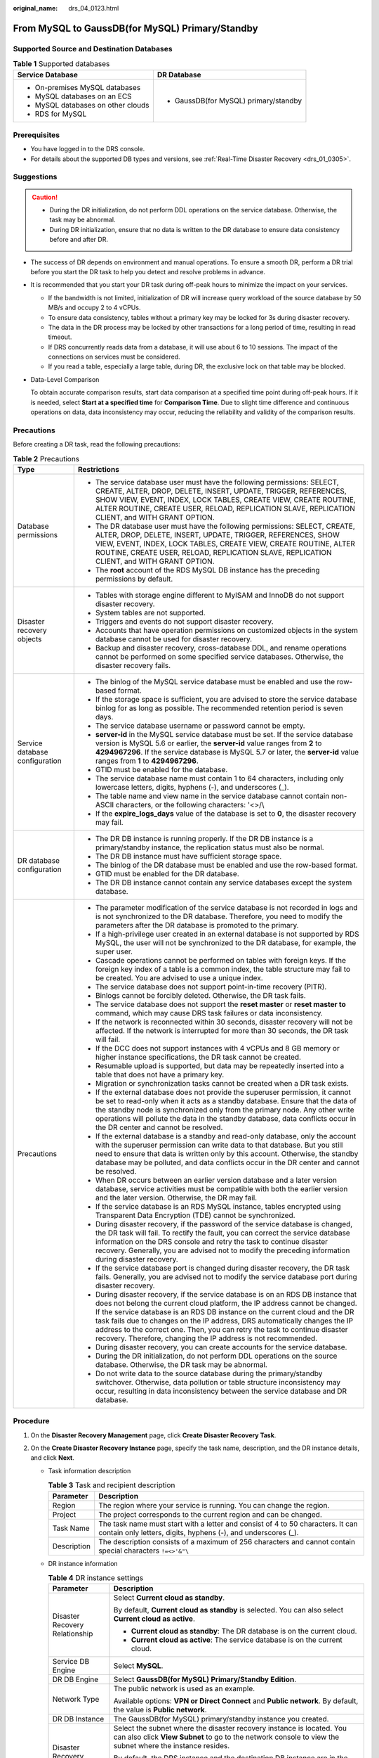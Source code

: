 :original_name: drs_04_0123.html

.. _drs_04_0123:

From MySQL to GaussDB(for MySQL) Primary/Standby
================================================

Supported Source and Destination Databases
------------------------------------------

.. table:: **Table 1** Supported databases

   +------------------------------------+---------------------------------------+
   | Service Database                   | DR Database                           |
   +====================================+=======================================+
   | -  On-premises MySQL databases     | -  GaussDB(for MySQL) primary/standby |
   | -  MySQL databases on an ECS       |                                       |
   | -  MySQL databases on other clouds |                                       |
   | -  RDS for MySQL                   |                                       |
   +------------------------------------+---------------------------------------+

Prerequisites
-------------

-  You have logged in to the DRS console.
-  For details about the supported DB types and versions, see :ref:`Real-Time Disaster Recovery <drs_01_0305>`.

Suggestions
-----------

.. caution::

   -  During the DR initialization, do not perform DDL operations on the service database. Otherwise, the task may be abnormal.
   -  During DR initialization, ensure that no data is written to the DR database to ensure data consistency before and after DR.

-  The success of DR depends on environment and manual operations. To ensure a smooth DR, perform a DR trial before you start the DR task to help you detect and resolve problems in advance.

-  It is recommended that you start your DR task during off-peak hours to minimize the impact on your services.

   -  If the bandwidth is not limited, initialization of DR will increase query workload of the source database by 50 MB/s and occupy 2 to 4 vCPUs.
   -  To ensure data consistency, tables without a primary key may be locked for 3s during disaster recovery.
   -  The data in the DR process may be locked by other transactions for a long period of time, resulting in read timeout.
   -  If DRS concurrently reads data from a database, it will use about 6 to 10 sessions. The impact of the connections on services must be considered.
   -  If you read a table, especially a large table, during DR, the exclusive lock on that table may be blocked.

-  Data-Level Comparison

   To obtain accurate comparison results, start data comparison at a specified time point during off-peak hours. If it is needed, select **Start at a specified time** for **Comparison Time**. Due to slight time difference and continuous operations on data, data inconsistency may occur, reducing the reliability and validity of the comparison results.

Precautions
-----------

Before creating a DR task, read the following precautions:

.. table:: **Table 2** Precautions

   +-----------------------------------+-----------------------------------------------------------------------------------------------------------------------------------------------------------------------------------------------------------------------------------------------------------------------------------------------------------------------------------------------------------------------------------------------------------------------------------------------------------------------------+
   | Type                              | Restrictions                                                                                                                                                                                                                                                                                                                                                                                                                                                                |
   +===================================+=============================================================================================================================================================================================================================================================================================================================================================================================================================================================================+
   | Database permissions              | -  The service database user must have the following permissions: SELECT, CREATE, ALTER, DROP, DELETE, INSERT, UPDATE, TRIGGER, REFERENCES, SHOW VIEW, EVENT, INDEX, LOCK TABLES, CREATE VIEW, CREATE ROUTINE, ALTER ROUTINE, CREATE USER, RELOAD, REPLICATION SLAVE, REPLICATION CLIENT, and WITH GRANT OPTION.                                                                                                                                                            |
   |                                   | -  The DR database user must have the following permissions: SELECT, CREATE, ALTER, DROP, DELETE, INSERT, UPDATE, TRIGGER, REFERENCES, SHOW VIEW, EVENT, INDEX, LOCK TABLES, CREATE VIEW, CREATE ROUTINE, ALTER ROUTINE, CREATE USER, RELOAD, REPLICATION SLAVE, REPLICATION CLIENT, and WITH GRANT OPTION.                                                                                                                                                                 |
   |                                   | -  The **root** account of the RDS MySQL DB instance has the preceding permissions by default.                                                                                                                                                                                                                                                                                                                                                                              |
   +-----------------------------------+-----------------------------------------------------------------------------------------------------------------------------------------------------------------------------------------------------------------------------------------------------------------------------------------------------------------------------------------------------------------------------------------------------------------------------------------------------------------------------+
   | Disaster recovery objects         | -  Tables with storage engine different to MyISAM and InnoDB do not support disaster recovery.                                                                                                                                                                                                                                                                                                                                                                              |
   |                                   | -  System tables are not supported.                                                                                                                                                                                                                                                                                                                                                                                                                                         |
   |                                   | -  Triggers and events do not support disaster recovery.                                                                                                                                                                                                                                                                                                                                                                                                                    |
   |                                   | -  Accounts that have operation permissions on customized objects in the system database cannot be used for disaster recovery.                                                                                                                                                                                                                                                                                                                                              |
   |                                   | -  Backup and disaster recovery, cross-database DDL, and rename operations cannot be performed on some specified service databases. Otherwise, the disaster recovery fails.                                                                                                                                                                                                                                                                                                 |
   +-----------------------------------+-----------------------------------------------------------------------------------------------------------------------------------------------------------------------------------------------------------------------------------------------------------------------------------------------------------------------------------------------------------------------------------------------------------------------------------------------------------------------------+
   | Service database configuration    | -  The binlog of the MySQL service database must be enabled and use the row-based format.                                                                                                                                                                                                                                                                                                                                                                                   |
   |                                   | -  If the storage space is sufficient, you are advised to store the service database binlog for as long as possible. The recommended retention period is seven days.                                                                                                                                                                                                                                                                                                        |
   |                                   | -  The service database username or password cannot be empty.                                                                                                                                                                                                                                                                                                                                                                                                               |
   |                                   | -  **server-id** in the MySQL service database must be set. If the service database version is MySQL 5.6 or earlier, the **server-id** value ranges from **2** to **4294967296**. If the service database is MySQL 5.7 or later, the **server-id** value ranges from **1** to **4294967296**.                                                                                                                                                                               |
   |                                   | -  GTID must be enabled for the database.                                                                                                                                                                                                                                                                                                                                                                                                                                   |
   |                                   | -  The service database name must contain 1 to 64 characters, including only lowercase letters, digits, hyphens (-), and underscores (_).                                                                                                                                                                                                                                                                                                                                   |
   |                                   | -  The table name and view name in the service database cannot contain non-ASCII characters, or the following characters: '<>/\\                                                                                                                                                                                                                                                                                                                                            |
   |                                   | -  If the **expire_logs_days** value of the database is set to **0**, the disaster recovery may fail.                                                                                                                                                                                                                                                                                                                                                                       |
   +-----------------------------------+-----------------------------------------------------------------------------------------------------------------------------------------------------------------------------------------------------------------------------------------------------------------------------------------------------------------------------------------------------------------------------------------------------------------------------------------------------------------------------+
   | DR database configuration         | -  The DR DB instance is running properly. If the DR DB instance is a primary/standby instance, the replication status must also be normal.                                                                                                                                                                                                                                                                                                                                 |
   |                                   | -  The DR DB instance must have sufficient storage space.                                                                                                                                                                                                                                                                                                                                                                                                                   |
   |                                   | -  The binlog of the DR database must be enabled and use the row-based format.                                                                                                                                                                                                                                                                                                                                                                                              |
   |                                   | -  GTID must be enabled for the DR database.                                                                                                                                                                                                                                                                                                                                                                                                                                |
   |                                   | -  The DR DB instance cannot contain any service databases except the system database.                                                                                                                                                                                                                                                                                                                                                                                      |
   +-----------------------------------+-----------------------------------------------------------------------------------------------------------------------------------------------------------------------------------------------------------------------------------------------------------------------------------------------------------------------------------------------------------------------------------------------------------------------------------------------------------------------------+
   | Precautions                       | -  The parameter modification of the service database is not recorded in logs and is not synchronized to the DR database. Therefore, you need to modify the parameters after the DR database is promoted to the primary.                                                                                                                                                                                                                                                    |
   |                                   | -  If a high-privilege user created in an external database is not supported by RDS MySQL, the user will not be synchronized to the DR database, for example, the super user.                                                                                                                                                                                                                                                                                               |
   |                                   | -  Cascade operations cannot be performed on tables with foreign keys. If the foreign key index of a table is a common index, the table structure may fail to be created. You are advised to use a unique index.                                                                                                                                                                                                                                                            |
   |                                   | -  The service database does not support point-in-time recovery (PITR).                                                                                                                                                                                                                                                                                                                                                                                                     |
   |                                   | -  Binlogs cannot be forcibly deleted. Otherwise, the DR task fails.                                                                                                                                                                                                                                                                                                                                                                                                        |
   |                                   | -  The service database does not support the **reset master** or **reset master to** command, which may cause DRS task failures or data inconsistency.                                                                                                                                                                                                                                                                                                                      |
   |                                   | -  If the network is reconnected within 30 seconds, disaster recovery will not be affected. If the network is interrupted for more than 30 seconds, the DR task will fail.                                                                                                                                                                                                                                                                                                  |
   |                                   | -  If the DCC does not support instances with 4 vCPUs and 8 GB memory or higher instance specifications, the DR task cannot be created.                                                                                                                                                                                                                                                                                                                                     |
   |                                   | -  Resumable upload is supported, but data may be repeatedly inserted into a table that does not have a primary key.                                                                                                                                                                                                                                                                                                                                                        |
   |                                   | -  Migration or synchronization tasks cannot be created when a DR task exists.                                                                                                                                                                                                                                                                                                                                                                                              |
   |                                   | -  If the external database does not provide the superuser permission, it cannot be set to read-only when it acts as a standby database. Ensure that the data of the standby node is synchronized only from the primary node. Any other write operations will pollute the data in the standby database, data conflicts occur in the DR center and cannot be resolved.                                                                                                       |
   |                                   | -  If the external database is a standby and read-only database, only the account with the superuser permission can write data to that database. But you still need to ensure that data is written only by this account. Otherwise, the standby database may be polluted, and data conflicts occur in the DR center and cannot be resolved.                                                                                                                                 |
   |                                   | -  When DR occurs between an earlier version database and a later version database, service activities must be compatible with both the earlier version and the later version. Otherwise, the DR may fail.                                                                                                                                                                                                                                                                  |
   |                                   | -  If the service database is an RDS MySQL instance, tables encrypted using Transparent Data Encryption (TDE) cannot be synchronized.                                                                                                                                                                                                                                                                                                                                       |
   |                                   | -  During disaster recovery, if the password of the service database is changed, the DR task will fail. To rectify the fault, you can correct the service database information on the DRS console and retry the task to continue disaster recovery. Generally, you are advised not to modify the preceding information during disaster recovery.                                                                                                                            |
   |                                   | -  If the service database port is changed during disaster recovery, the DR task fails. Generally, you are advised not to modify the service database port during disaster recovery.                                                                                                                                                                                                                                                                                        |
   |                                   | -  During disaster recovery, if the service database is on an RDS DB instance that does not belong the current cloud platform, the IP address cannot be changed. If the service database is an RDS DB instance on the current cloud and the DR task fails due to changes on the IP address, DRS automatically changes the IP address to the correct one. Then, you can retry the task to continue disaster recovery. Therefore, changing the IP address is not recommended. |
   |                                   | -  During disaster recovery, you can create accounts for the service database.                                                                                                                                                                                                                                                                                                                                                                                              |
   |                                   | -  During the DR initialization, do not perform DDL operations on the source database. Otherwise, the DR task may be abnormal.                                                                                                                                                                                                                                                                                                                                              |
   |                                   | -  Do not write data to the source database during the primary/standby switchover. Otherwise, data pollution or table structure inconsistency may occur, resulting in data inconsistency between the service database and DR database.                                                                                                                                                                                                                                      |
   +-----------------------------------+-----------------------------------------------------------------------------------------------------------------------------------------------------------------------------------------------------------------------------------------------------------------------------------------------------------------------------------------------------------------------------------------------------------------------------------------------------------------------------+

Procedure
---------

#. On the **Disaster Recovery Management** page, click **Create Disaster Recovery Task**.
#. On the **Create Disaster Recovery Instance** page, specify the task name, description, and the DR instance details, and click **Next**.

   -  Task information description

      .. table:: **Table 3** Task and recipient description

         +-------------+--------------------------------------------------------------------------------------------------------------------------------------------------+
         | Parameter   | Description                                                                                                                                      |
         +=============+==================================================================================================================================================+
         | Region      | The region where your service is running. You can change the region.                                                                             |
         +-------------+--------------------------------------------------------------------------------------------------------------------------------------------------+
         | Project     | The project corresponds to the current region and can be changed.                                                                                |
         +-------------+--------------------------------------------------------------------------------------------------------------------------------------------------+
         | Task Name   | The task name must start with a letter and consist of 4 to 50 characters. It can contain only letters, digits, hyphens (-), and underscores (_). |
         +-------------+--------------------------------------------------------------------------------------------------------------------------------------------------+
         | Description | The description consists of a maximum of 256 characters and cannot contain special characters ``!=<>'&"\``                                       |
         +-------------+--------------------------------------------------------------------------------------------------------------------------------------------------+

   -  DR instance information

      .. table:: **Table 4** DR instance settings

         +-----------------------------------+-----------------------------------------------------------------------------------------------------------------------------------------------------------------------------------------------------------------------------------------------------------------------------------------------------------------------------------------------------------------------+
         | Parameter                         | Description                                                                                                                                                                                                                                                                                                                                                           |
         +===================================+=======================================================================================================================================================================================================================================================================================================================================================================+
         | Disaster Recovery Relationship    | Select **Current cloud as standby**.                                                                                                                                                                                                                                                                                                                                  |
         |                                   |                                                                                                                                                                                                                                                                                                                                                                       |
         |                                   | By default, **Current cloud as standby** is selected. You can also select **Current cloud as active**.                                                                                                                                                                                                                                                                |
         |                                   |                                                                                                                                                                                                                                                                                                                                                                       |
         |                                   | -  **Current cloud as standby**: The DR database is on the current cloud.                                                                                                                                                                                                                                                                                             |
         |                                   | -  **Current cloud as active**: The service database is on the current cloud.                                                                                                                                                                                                                                                                                         |
         +-----------------------------------+-----------------------------------------------------------------------------------------------------------------------------------------------------------------------------------------------------------------------------------------------------------------------------------------------------------------------------------------------------------------------+
         | Service DB Engine                 | Select **MySQL**.                                                                                                                                                                                                                                                                                                                                                     |
         +-----------------------------------+-----------------------------------------------------------------------------------------------------------------------------------------------------------------------------------------------------------------------------------------------------------------------------------------------------------------------------------------------------------------------+
         | DR DB Engine                      | Select **GaussDB(for MySQL) Primary/Standby Edition**.                                                                                                                                                                                                                                                                                                                |
         +-----------------------------------+-----------------------------------------------------------------------------------------------------------------------------------------------------------------------------------------------------------------------------------------------------------------------------------------------------------------------------------------------------------------------+
         | Network Type                      | The public network is used as an example.                                                                                                                                                                                                                                                                                                                             |
         |                                   |                                                                                                                                                                                                                                                                                                                                                                       |
         |                                   | Available options: **VPN or Direct Connect** and **Public network**. By default, the value is **Public network**.                                                                                                                                                                                                                                                     |
         +-----------------------------------+-----------------------------------------------------------------------------------------------------------------------------------------------------------------------------------------------------------------------------------------------------------------------------------------------------------------------------------------------------------------------+
         | DR DB Instance                    | The GaussDB(for MySQL) primary/standby instance you created.                                                                                                                                                                                                                                                                                                          |
         +-----------------------------------+-----------------------------------------------------------------------------------------------------------------------------------------------------------------------------------------------------------------------------------------------------------------------------------------------------------------------------------------------------------------------+
         | Disaster Recovery Instance Subnet | Select the subnet where the disaster recovery instance is located. You can also click **View Subnet** to go to the network console to view the subnet where the instance resides.                                                                                                                                                                                     |
         |                                   |                                                                                                                                                                                                                                                                                                                                                                       |
         |                                   | By default, the DRS instance and the destination DB instance are in the same subnet. You need to select the subnet where the DRS instance resides and ensure that there are available IP addresses. To ensure that the disaster recovery instance is successfully created, only subnets with DHCP enabled are displayed.                                              |
         +-----------------------------------+-----------------------------------------------------------------------------------------------------------------------------------------------------------------------------------------------------------------------------------------------------------------------------------------------------------------------------------------------------------------------+
         | Destination Database Access       | Select **Read-only**.                                                                                                                                                                                                                                                                                                                                                 |
         |                                   |                                                                                                                                                                                                                                                                                                                                                                       |
         |                                   | During disaster recovery, the DR database becomes read-only. To change the DR database to **Read/Write**, you can change the DR database (or destination database) to a service database by clicking **Promote Current Cloud** on the **Disaster Recovery Monitoring** tab. After the DR task is complete or deleted, you can query and read data to the DR database. |
         |                                   |                                                                                                                                                                                                                                                                                                                                                                       |
         |                                   | When the external database functions as the DR database, the user with the superuser permission can set the database to read-only.                                                                                                                                                                                                                                    |
         |                                   |                                                                                                                                                                                                                                                                                                                                                                       |
         |                                   | If a DRS instance node is rebuilt due to a fault, to ensure data consistency during the DRS task restoration, the current cloud standby database is set to read-only before the task is restored. After the task is restored, the synchronization relationship recovers.                                                                                              |
         +-----------------------------------+-----------------------------------------------------------------------------------------------------------------------------------------------------------------------------------------------------------------------------------------------------------------------------------------------------------------------------------------------------------------------+

   .. note::

      If a task fails to be created, DRS retains the task for three days by default. After three days, the task automatically ends.

#. On the **Configure Source and Destination Databases** page, wait until the DR instance is created. Then, specify source and destination database information and click **Test Connection** for both the source and destination databases to check whether they have been connected to the DR instance. After the connection tests are successful, select the check box before the agreement and click **Next**.

   .. table:: **Table 5** Service database settings

      +-----------------------------------+---------------------------------------------------------------------------------------------------------------------------------------------------------------------------------------------------------------------------------------------------------------------------------------------------------------------------------------------------------------------------------------+
      | Parameter                         | Description                                                                                                                                                                                                                                                                                                                                                                           |
      +===================================+=======================================================================================================================================================================================================================================================================================================================================================================================+
      | Source Database Type              | By default, **Self-built on ECS** is selected.                                                                                                                                                                                                                                                                                                                                        |
      +-----------------------------------+---------------------------------------------------------------------------------------------------------------------------------------------------------------------------------------------------------------------------------------------------------------------------------------------------------------------------------------------------------------------------------------+
      | IP Address or Domain Name         | The IP address or domain name of the service database.                                                                                                                                                                                                                                                                                                                                |
      +-----------------------------------+---------------------------------------------------------------------------------------------------------------------------------------------------------------------------------------------------------------------------------------------------------------------------------------------------------------------------------------------------------------------------------------+
      | Port                              | The port of the service database. Range: 1 - 65535                                                                                                                                                                                                                                                                                                                                    |
      +-----------------------------------+---------------------------------------------------------------------------------------------------------------------------------------------------------------------------------------------------------------------------------------------------------------------------------------------------------------------------------------------------------------------------------------+
      | Database Username                 | The username for accessing the service database.                                                                                                                                                                                                                                                                                                                                      |
      +-----------------------------------+---------------------------------------------------------------------------------------------------------------------------------------------------------------------------------------------------------------------------------------------------------------------------------------------------------------------------------------------------------------------------------------+
      | Database Password                 | The password for the service database username. You can change the password if necessary. To change the password, perform the following operation after the task is created:                                                                                                                                                                                                          |
      |                                   |                                                                                                                                                                                                                                                                                                                                                                                       |
      |                                   | If the task is in the **Starting**, **Initializing**, **Disaster recovery in progress**, or **Disaster recovery failed** status, in the **DR Information** area on the **Basic Information** tab, click **Update Password** next to the **Source Database Password** field. In the displayed dialog box, change the password. This action only updates DRS with the changed password. |
      +-----------------------------------+---------------------------------------------------------------------------------------------------------------------------------------------------------------------------------------------------------------------------------------------------------------------------------------------------------------------------------------------------------------------------------------+

   .. note::

      The IP address, domain name, username, and password of the service database are encrypted and stored in DRS and will be cleared after the task is deleted.

   .. table:: **Table 6** DR database settings

      +-----------------------------------+--------------------------------------------------------------------------------------------------------------------------------------------------------------------------------------------------------------------------------------------------------------------------------------------------------------------------------------------------------------------------------------------+
      | Parameter                         | Description                                                                                                                                                                                                                                                                                                                                                                                |
      +===================================+============================================================================================================================================================================================================================================================================================================================================================================================+
      | DB Instance Name                  | The GaussDB(for MySQL) primary/standby instance you selected when creating the DR. This parameter cannot be changed.                                                                                                                                                                                                                                                                       |
      +-----------------------------------+--------------------------------------------------------------------------------------------------------------------------------------------------------------------------------------------------------------------------------------------------------------------------------------------------------------------------------------------------------------------------------------------+
      | Database Username                 | The username for accessing the DR database.                                                                                                                                                                                                                                                                                                                                                |
      +-----------------------------------+--------------------------------------------------------------------------------------------------------------------------------------------------------------------------------------------------------------------------------------------------------------------------------------------------------------------------------------------------------------------------------------------+
      | Database Password                 | The password for the database username. The password can be changed after a task is created.                                                                                                                                                                                                                                                                                               |
      |                                   |                                                                                                                                                                                                                                                                                                                                                                                            |
      |                                   | If the task is in the **Starting**, **Initializing**, **Disaster recovery in progress**, or **Disaster recovery failed** status, in the **DR Information** area on the **Basic Information** tab, click **Update Password** next to the **Destination Database Password** field. In the displayed dialog box, change the password. This action only updates DRS with the changed password. |
      |                                   |                                                                                                                                                                                                                                                                                                                                                                                            |
      |                                   | The database username and password are encrypted and stored in DRS, and will be cleared after the task is deleted.                                                                                                                                                                                                                                                                         |
      +-----------------------------------+--------------------------------------------------------------------------------------------------------------------------------------------------------------------------------------------------------------------------------------------------------------------------------------------------------------------------------------------------------------------------------------------+

#. On the **Configure DR** page, specify flow control and click **Next**.

   .. table:: **Table 7** DR settings

      +-----------------------------------+-----------------------------------------------------------------------------------------------------------------------------------------------------------------------------------------------------------------------------------------------------------------------------------------------------------------------------------------------------------------------+
      | Parameter                         | Description                                                                                                                                                                                                                                                                                                                                                           |
      +===================================+=======================================================================================================================================================================================================================================================================================================================================================================+
      | Flow Control                      | You can choose whether to control the flow.                                                                                                                                                                                                                                                                                                                           |
      |                                   |                                                                                                                                                                                                                                                                                                                                                                       |
      |                                   | -  **Yes**                                                                                                                                                                                                                                                                                                                                                            |
      |                                   |                                                                                                                                                                                                                                                                                                                                                                       |
      |                                   |    You can customize the maximum DR speed.                                                                                                                                                                                                                                                                                                                            |
      |                                   |                                                                                                                                                                                                                                                                                                                                                                       |
      |                                   |    In addition, you can set the time range based on your service requirements. The traffic rate setting usually includes setting of a rate limiting time period and a traffic rate value. Flow can be controlled all day or during specific time ranges. The default value is **All day**. A maximum of three time ranges can be set, and they cannot overlap.        |
      |                                   |                                                                                                                                                                                                                                                                                                                                                                       |
      |                                   |    The flow rate must be set based on the service scenario and cannot exceed 9,999 MB/s.                                                                                                                                                                                                                                                                              |
      |                                   |                                                                                                                                                                                                                                                                                                                                                                       |
      |                                   |    .. _drs_04_0123__drs_04_0122_en-us_topic_0135097933_fig218884774210:                                                                                                                                                                                                                                                                                               |
      |                                   |                                                                                                                                                                                                                                                                                                                                                                       |
      |                                   |    .. figure:: /_static/images/en-us_image_0000001710630288.png                                                                                                                                                                                                                                                                                                       |
      |                                   |       :alt: **Figure 1** Flow control                                                                                                                                                                                                                                                                                                                                 |
      |                                   |                                                                                                                                                                                                                                                                                                                                                                       |
      |                                   |       **Figure 1** Flow control                                                                                                                                                                                                                                                                                                                                       |
      |                                   |                                                                                                                                                                                                                                                                                                                                                                       |
      |                                   | -  **No**                                                                                                                                                                                                                                                                                                                                                             |
      |                                   |                                                                                                                                                                                                                                                                                                                                                                       |
      |                                   |    The DR speed is not limited and the outbound bandwidth of the source database is maximally used, which causes read consumption on the source database accordingly. For example, if the outbound bandwidth of the source database is 100 MB/s and 80% bandwidth is used, the I/O consumption on the source database is 80 MB/s.                                     |
      |                                   |                                                                                                                                                                                                                                                                                                                                                                       |
      |                                   |    .. note::                                                                                                                                                                                                                                                                                                                                                          |
      |                                   |                                                                                                                                                                                                                                                                                                                                                                       |
      |                                   |       -  Flow control mode takes effect during the initial DR phase only.                                                                                                                                                                                                                                                                                             |
      |                                   |       -  You can also change the flow control mode when the task is in the **Configuration** state. On the **Basic Information** tab, In the **DR Information** area, click **Modify** next to **Flow Control**. In the dialog box that is displayed, change the flow control mode. The flow control mode cannot be changed for a task that is in **Starting** state. |
      +-----------------------------------+-----------------------------------------------------------------------------------------------------------------------------------------------------------------------------------------------------------------------------------------------------------------------------------------------------------------------------------------------------------------------+
      | Migrate Definer to User           | -  **Yes**                                                                                                                                                                                                                                                                                                                                                            |
      |                                   |                                                                                                                                                                                                                                                                                                                                                                       |
      |                                   |    The Definers of all source database objects will be migrated to the user. Other users do not have permissions for database objects unless these users are authorized. For details on authorization, see :ref:`How Do I Maintain the Original Service User Permission System After Definer Is Forcibly Converted During MySQL Migration? <drs_16_0003>`             |
      |                                   |                                                                                                                                                                                                                                                                                                                                                                       |
      |                                   | -  **No**                                                                                                                                                                                                                                                                                                                                                             |
      |                                   |                                                                                                                                                                                                                                                                                                                                                                       |
      |                                   |    The Definers of all source database objects will not be changed. You need to migrate all accounts and permissions of the source database in the next step.                                                                                                                                                                                                         |
      +-----------------------------------+-----------------------------------------------------------------------------------------------------------------------------------------------------------------------------------------------------------------------------------------------------------------------------------------------------------------------------------------------------------------------+

#. On the **Check Task** page, check the DR task.

   -  If any check fails, review the failure cause and rectify the fault. After the fault is rectified, click **Check Again**.

   -  If the check is complete and the check success rate is 100%, click **Next**.

      .. note::

         You can proceed to the next step only when all checks are successful. If there are any items that require confirmation, view and confirm the details first before proceeding to the next step.

#. On the **Confirm Task** page, specify **Start Time** and DR instance details. Then, click **Submit**.

   .. table:: **Table 8** Task and recipient description

      +-----------------------------------+------------------------------------------------------------------------------------------------------------------------------------------------------+
      | Parameter                         | Description                                                                                                                                          |
      +===================================+======================================================================================================================================================+
      | Start Time                        | Set **Start Time** to **Start upon task creation** or **Start at a specified time** based on site requirements.                                      |
      |                                   |                                                                                                                                                      |
      |                                   | .. note::                                                                                                                                            |
      |                                   |                                                                                                                                                      |
      |                                   |    Starting a DR task may slightly affect the performance of the service and DR databases. You are advised to start a DR task during off-peak hours. |
      +-----------------------------------+------------------------------------------------------------------------------------------------------------------------------------------------------+

#. After the DR task is submitted, view and manage it on the **Disaster Recovery Management** page.

   -  You can view the task status. For more information about task status, see :ref:`Task Statuses <drs_02_0025>`.
   -  You can click |image1| in the upper-right corner to view the latest task status.

.. |image1| image:: /_static/images/en-us_image_0000001710630300.png
